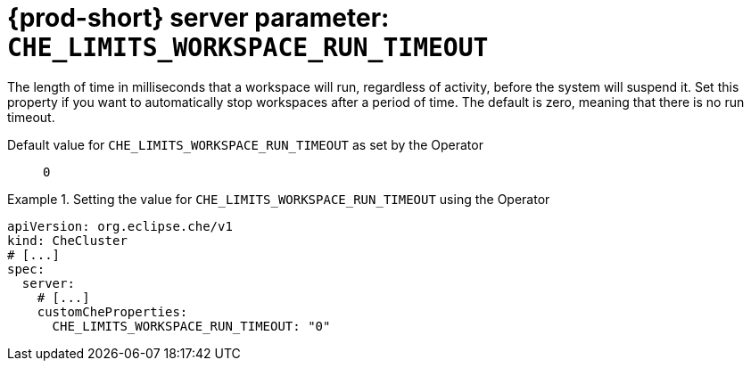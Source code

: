   
[id="{prod-id-short}-server-parameter-che_limits_workspace_run_timeout_{context}"]
= {prod-short} server parameter: `+CHE_LIMITS_WORKSPACE_RUN_TIMEOUT+`

// FIXME: Fix the language and remove the  vale off statement.
// pass:[<!-- vale off -->]

The length of time in milliseconds that a workspace will run, regardless of activity, before the system will suspend it.  Set this property if you want to automatically stop workspaces after a period of time.  The default is zero, meaning that there is no run timeout.

// Default value for `+CHE_LIMITS_WORKSPACE_RUN_TIMEOUT+`:: `+0+`

// If the Operator sets a different value, uncomment and complete following block:
Default value for `+CHE_LIMITS_WORKSPACE_RUN_TIMEOUT+` as set by the Operator:: `+0+`

ifeval::["{project-context}" == "che"]
// If Helm sets a different default value, uncomment and complete following block:
Default value for `+CHE_LIMITS_WORKSPACE_RUN_TIMEOUT+` as set using the `configMap`:: `+0+`
endif::[]

// FIXME: If the parameter can be set with the simpler syntax defined for CheCluster Custom Resource, replace it here

.Setting the value for `+CHE_LIMITS_WORKSPACE_RUN_TIMEOUT+` using the Operator
====
[source,yaml]
----
apiVersion: org.eclipse.che/v1
kind: CheCluster
# [...]
spec:
  server:
    # [...]
    customCheProperties:
      CHE_LIMITS_WORKSPACE_RUN_TIMEOUT: "0"
----
====



